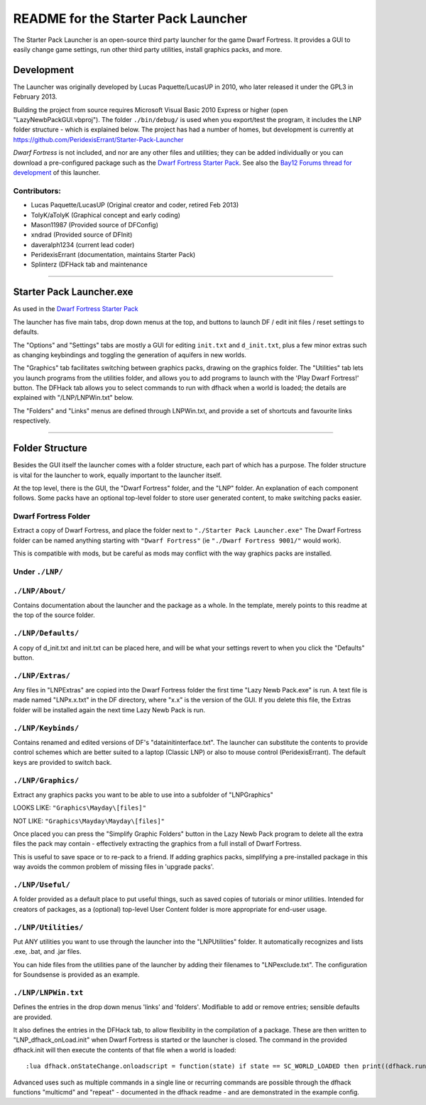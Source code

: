 ====================================
README for the Starter Pack Launcher
====================================

The Starter Pack Launcher is an open-source third party launcher for the game Dwarf Fortress.  It provides a GUI to easily change game settings, run other third party utilities, install graphics packs, and more.

-----------
Development
-----------
The Launcher was originally developed by Lucas Paquette/LucasUP in 2010, who later released it under the GPL3 in February 2013.  

Building the project from source requires Microsoft Visual Basic 2010 Express or higher (open "LazyNewbPackGUI.vbproj").  The folder ``./bin/debug/`` is used when you export/test the program, it includes the LNP folder structure - which is explained below.  The project has had a number of homes, but development is currently at https://github.com/PeridexisErrant/Starter-Pack-Launcher

*Dwarf Fortress* is not included, and nor are any other files and utilities; they can be added individually or you can download a pre-configured package such as the `Dwarf Fortress Starter Pack`_.  See also the `Bay12 Forums thread for development`_ of this launcher.

.. _`Dwarf Fortress Starter Pack`: http://www.bay12forums.com/smf/index.php?topic=126076
.. _`Bay12 Forums thread for development`: http://www.bay12forums.com/smf/index.php?topic=123384

Contributors:  
-------------

- Lucas Paquette/LucasUP (Original creator and coder, retired Feb 2013)
- TolyK/aTolyK (Graphical concept and early coding)
- Mason11987 (Provided source of DFConfig)
- xndrad (Provided source of DFInit)
- daveralph1234 (current lead coder)
- PeridexisErrant (documentation, maintains Starter Pack)
- Splinterz (DFHack tab and maintenance

==================================

-------------------------
Starter Pack Launcher.exe
-------------------------
As used in the `Dwarf Fortress Starter Pack`_

The launcher has five main tabs, drop down menus at the top, and buttons to launch DF / edit init files / reset settings to defaults.  

The "Options" and "Settings" tabs are mostly a GUI for editing ``init.txt`` and ``d_init.txt``, plus a few minor extras such as changing keybindings and toggling the generation of aquifers in new worlds.  

The "Graphics" tab facilitates switching between graphics packs, drawing on the graphics folder.  The "Utilities" tab lets you launch programs from the utilities folder, and allows you to add programs to launch with the 'Play Dwarf Fortress!' button.  The DFHack tab allows you to select commands to run with dfhack when a world is loaded; the details are explained with "/LNP/LNPWin.txt" below.  

The "Folders" and "Links" menus are defined through LNPWin.txt, and provide a set of shortcuts and favourite links respectively.  

==================================

----------------
Folder Structure
----------------
Besides the GUI itself the launcher comes with a folder structure, each part of which has a purpose.  The folder structure is vital for the launcher to work, equally important to the launcher itself.  

At the top level, there is the GUI, the "Dwarf Fortress" folder, and the "LNP" folder.  An explanation of each component follows.  Some packs have an optional top-level folder to store user generated content, to make switching packs easier.  

Dwarf Fortress Folder
---------------------
Extract a copy of Dwarf Fortress, and place the folder next to ``"./Starter Pack Launcher.exe"``
The Dwarf Fortress folder can be named anything starting with ``"Dwarf Fortress"`` (ie ``"./Dwarf Fortress 9001/"`` would work).

This is compatible with mods, but be careful as mods may conflict with the way graphics packs are installed. 


Under ``./LNP/``
----------------

``./LNP/About/``
----------------
Contains documentation about the launcher and the package as a whole.  In the template, merely points to this readme at the top of the source folder.  

``./LNP/Defaults/``
-------------------
A copy of d_init.txt and init.txt can be placed here, and will be what your settings revert to when you click the "Defaults" button.

``./LNP/Extras/``
-----------------
Any files in "LNP\Extras" are copied into the Dwarf Fortress folder the first time "Lazy Newb Pack.exe" is run.
A text file is made named "LNPx.x.txt" in the DF directory, where "x.x" is the version of the GUI. If you delete this file, the Extras folder will be installed again the next time Lazy Newb Pack is run.

``./LNP/Keybinds/``
-------------------
Contains renamed and edited versions of DF's "data\init\interface.txt".  
The launcher can substitute the contents to provide control schemes which are better suited to a laptop (Classic LNP) or also to mouse control (PeridexisErrant).  The default keys are provided to switch back.  

``./LNP/Graphics/``
-------------------
Extract any graphics packs you want to be able to use into a subfolder of "LNP\Graphics"

LOOKS LIKE: 	``"Graphics\Mayday\[files]"``

NOT LIKE:   	``"Graphics\Mayday\Mayday\[files]"``

Once placed you can press the "Simplify Graphic Folders" button in the Lazy Newb Pack program to delete all the extra files the pack may contain - effectively extracting the graphics from a full install of Dwarf Fortress.

This is useful to save space or to re-pack to a friend.  If adding graphics packs, simplifying a pre-installed package in this way avoids the common problem of missing files in 'upgrade packs'.  

``./LNP/Useful/``
-----------------
A folder provided as a default place to put useful things, such as saved copies of tutorials or minor utilities.  Intended for creators of packages, as a (optional) top-level User Content folder is more appropriate for end-user usage.

``./LNP/Utilities/``
--------------------
Put ANY utilities you want to use through the launcher into the "LNP\Utilities" folder. It automatically recognizes and lists .exe, .bat, and .jar files.  

You can hide files from the utilities pane of the launcher by adding their filenames to "LNP\exclude.txt".  The configuration for Soundsense is provided as an example.  

``./LNP/LNPWin.txt``
---------------------
Defines the entries in the drop down menus 'links' and 'folders'.  Modifiable to add or remove entries; sensible defaults are provided.   

It also defines the entries in the DFHack tab, to allow flexibility in the compilation of a package.  These are then written to "LNP_dfhack_onLoad.init" when Dwarf Fortress is started or the launcher is closed.  The command in the provided dfhack.init will then execute the contents of that file when a world is loaded::

	:lua dfhack.onStateChange.onloadscript = function(state) if state == SC_WORLD_LOADED then print((dfhack.run_command('script LNP_dfhack_onLoad.init'))) end end

Advanced uses such as multiple commands in a single line or recurring commands are possible through the dfhack functions "multicmd" and "repeat" - documented in the dfhack readme - and are demonstrated in the example config.  
